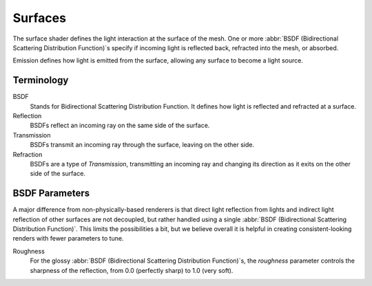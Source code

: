 
********
Surfaces
********

The surface shader defines the light interaction at the surface of the mesh.
One or more :abbr:`BSDF (Bidirectional Scattering Distribution Function)`\ s specify
if incoming light is reflected back, refracted into the mesh, or absorbed.

Emission defines how light is emitted from the surface,
allowing any surface to become a light source.


Terminology
===========

BSDF
   Stands for Bidirectional Scattering Distribution Function.
   It defines how light is reflected and refracted at a surface.
Reflection
   BSDFs reflect an incoming ray on the same side of the surface.
Transmission
   BSDFs transmit an incoming ray through the surface, leaving on the other side.
Refraction
   BSDFs are a type of *Transmission*, transmitting an incoming ray and
   changing its direction as it exits on the other side of the surface.


BSDF Parameters
===============

A major difference from non-physically-based renderers is that direct light reflection from
lights and indirect light reflection of other surfaces are not decoupled, but rather handled
using a single :abbr:`BSDF (Bidirectional Scattering Distribution Function)`.
This limits the possibilities a bit, but we believe overall it is helpful in creating
consistent-looking renders with fewer parameters to tune.

Roughness
   For the glossy :abbr:`BSDF (Bidirectional Scattering Distribution Function)`\ s,
   the *roughness* parameter controls the sharpness of the reflection, from 0.0 (perfectly sharp)
   to 1.0 (very soft).
